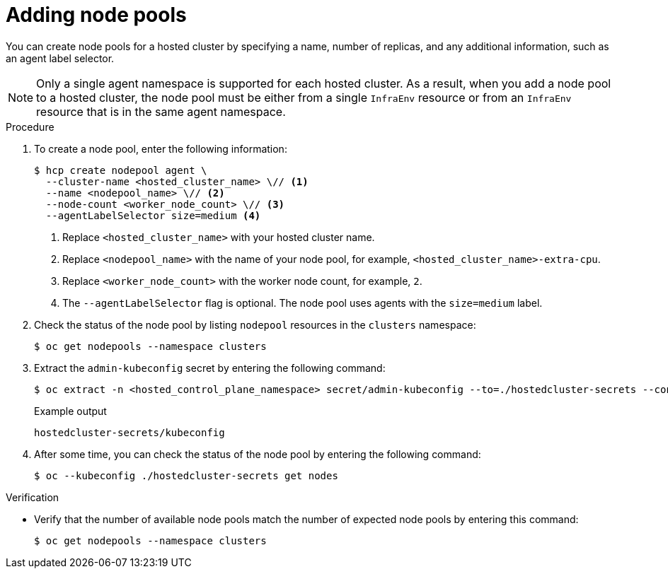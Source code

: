 // Module included in the following assemblies:
//
// * hosted_control_planes/hcp-manage/hcp-manage-bm.adoc
// * hosted_control_planes/hcp-manage/hcp-manage-non-bm.adoc

:_mod-docs-content-type: PROCEDURE
[id="hcp-bm-add-np_{context}"]
= Adding node pools

You can create node pools for a hosted cluster by specifying a name, number of replicas, and any additional information, such as an agent label selector.

[NOTE]
====
Only a single agent namespace is supported for each hosted cluster. As a result, when you add a node pool to a hosted cluster, the node pool must be either from a single `InfraEnv` resource or from an `InfraEnv` resource that is in the same agent namespace.
====

.Procedure

. To create a node pool, enter the following information:
+
[source,terminal]
----
$ hcp create nodepool agent \
  --cluster-name <hosted_cluster_name> \// <1>
  --name <nodepool_name> \// <2>
  --node-count <worker_node_count> \// <3>
  --agentLabelSelector size=medium <4>
----
+
<1> Replace `<hosted_cluster_name>` with your hosted cluster name.
<2> Replace `<nodepool_name>` with the name of your node pool, for example, `<hosted_cluster_name>-extra-cpu`.
<3> Replace `<worker_node_count>` with the worker node count, for example, `2`.
<4> The `--agentLabelSelector` flag is optional. The node pool uses agents with the `size=medium` label.

. Check the status of the node pool by listing `nodepool` resources in the `clusters` namespace:
+
[source,terminal]
----
$ oc get nodepools --namespace clusters
----

. Extract the `admin-kubeconfig` secret by entering the following command:
+
[source,terminal]
----
$ oc extract -n <hosted_control_plane_namespace> secret/admin-kubeconfig --to=./hostedcluster-secrets --confirm
----
+
.Example output
[source,terminal]
----
hostedcluster-secrets/kubeconfig
----

. After some time, you can check the status of the node pool by entering the following command:
+
[source,terminal]
----
$ oc --kubeconfig ./hostedcluster-secrets get nodes
----

.Verification

* Verify that the number of available node pools match the number of expected node pools by entering this command:
+
[source,terminal]
----
$ oc get nodepools --namespace clusters
----
